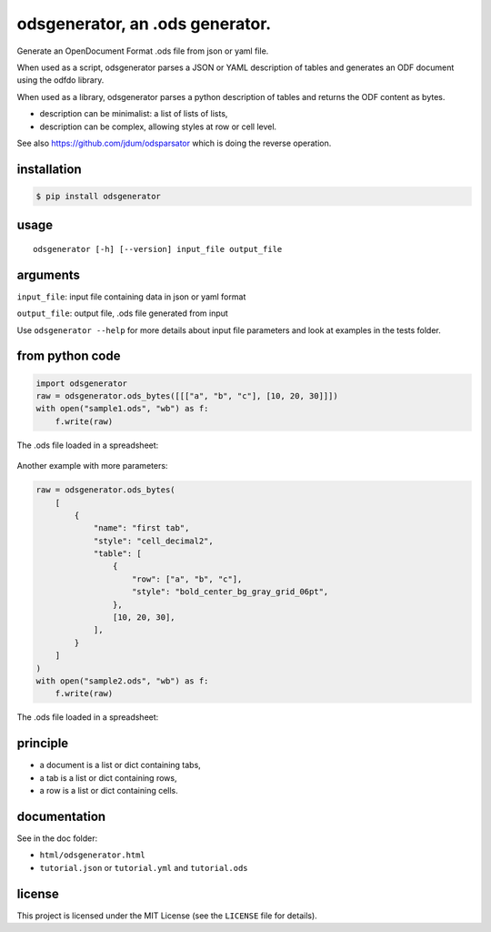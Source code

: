 .. _odsgenerator-an-ods-generator:


odsgenerator, an .ods generator.
================================

Generate an OpenDocument Format .ods file from json or yaml file.


When used as a script, odsgenerator parses a JSON or YAML description of
tables and generates an ODF document using the odfdo library.

When used as a library, odsgenerator parses a python description of tables
and returns the ODF content as bytes.

-  description can be minimalist: a list of lists of lists,
-  description can be complex, allowing styles at row or cell level.

See also https://github.com/jdum/odsparsator which is doing the reverse
operation.


installation
------------

.. code-block:: bash

    $ pip install odsgenerator


usage
-----

::

   odsgenerator [-h] [--version] input_file output_file


arguments
---------

``input_file``: input file containing data in json or yaml format

``output_file``: output file, .ods file generated from input

Use ``odsgenerator --help`` for more details about input file parameters
and look at examples in the tests folder.


from python code
----------------

.. code-block:: python

    import odsgenerator
    raw = odsgenerator.ods_bytes([[["a", "b", "c"], [10, 20, 30]]])
    with open("sample1.ods", "wb") as f:
        f.write(raw)


The .ods file loaded in a spreadsheet:

.. figure:: https://raw.githubusercontent.com/jdum/odsgenerator/main/doc/sample1_ods.png

Another example with more parameters:

.. code-block:: python

    raw = odsgenerator.ods_bytes(
        [
            {
                "name": "first tab",
                "style": "cell_decimal2",
                "table": [
                    {
                        "row": ["a", "b", "c"],
                        "style": "bold_center_bg_gray_grid_06pt",
                    },
                    [10, 20, 30],
                ],
            }
        ]
    )
    with open("sample2.ods", "wb") as f:
        f.write(raw)

The .ods file loaded in a spreadsheet:

.. figure:: https://raw.githubusercontent.com/jdum/odsgenerator/main/doc/sample2_ods.png


principle
---------

-  a document is a list or dict containing tabs,
-  a tab is a list or dict containing rows,
-  a row is a list or dict containing cells.


documentation
-------------

See in the doc folder:

-  ``html/odsgenerator.html``
-  ``tutorial.json`` or ``tutorial.yml`` and ``tutorial.ods``


license
-------

This project is licensed under the MIT License (see the
``LICENSE`` file for details).
